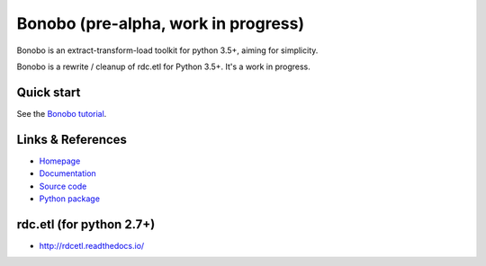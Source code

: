 Bonobo (pre-alpha, work in progress)
====================================

Bonobo is an extract-transform-load toolkit for python 3.5+, aiming for simplicity.

Bonobo is a rewrite / cleanup of rdc.etl for Python 3.5+. It's a work in progress.

Quick start
:::::::::::

See the `Bonobo tutorial <http://docs.bonobo-project.org/en/latest/tutorial/index.html>`_.



Links & References
::::::::::::::::::

* `Homepage <https://bonobo-project.org/>`_
* `Documentation <http://docs.bonobo-project.org/>`_
* `Source code <https://github.com/python-bonobo/bonobo>`_
* `Python package <https://pypi.python.org/pypi/bonobo>`_

rdc.etl (for python 2.7+)
:::::::::::::::::::::::::

* http://rdcetl.readthedocs.io/

